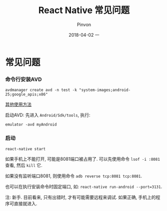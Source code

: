 #+TITLE:       React Native 常见问题
#+AUTHOR:      Pinvon
#+EMAIL:       pinvon@Inspiron
#+DATE:        2018-04-02 一
#+URI:         /blog/%y/%m/%d/react-native-常见问题
#+KEYWORDS:    <TODO: insert your keywords here>
#+TAGS:        ReactNative
#+LANGUAGE:    en
#+OPTIONS:     H:3 num:nil toc:t \n:nil ::t |:t ^:nil -:nil f:t *:t <:t
#+DESCRIPTION: <TODO: insert your description here>

* 常见问题

*** 命令行安装AVD

#+BEGIN_SRC Shell
avdmanager create avd -n test -k "system-images;android-25;google_apis;x86"
#+END_SRC

[[https://developer.android.com/studio/command-line/avdmanager.html][其他使用方法]]

启动AVD: 先进入 =Android/Sdk/tools=, 执行:
#+BEGIN_SRC Shell
emulator -avd myAndroid
#+END_SRC

*** 启动

#+BEGIN_SRC Shell
react-native start
#+END_SRC

如果手机上不能打开, 可能是8081端口被占用了. 可以先使用命令 =lsof -i :8081= 查看, 然后 =kill= 它.

如果没有监听端口8081, 则使用命令 =adb reverse tcp:8081 tcp:8081=. 

也可以在执行安装命令时固定端口, 如: =react-native run-android --port=3131=.

注: 新手. 目前看来, 只有出错时, 才有可能需要远程来调试. 如果正确, 手机上的程序可直接就进入.
